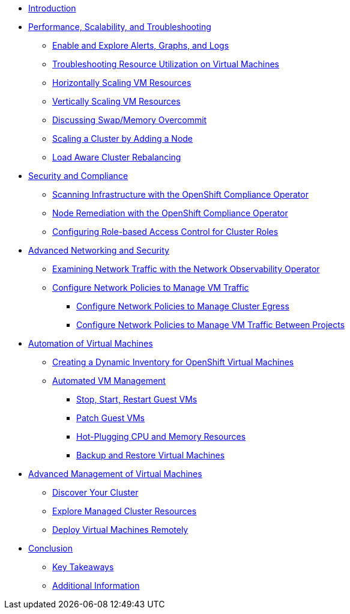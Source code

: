 * xref:index.adoc[Introduction]

* xref:module-01-perf-scale-ts.adoc[Performance, Scalability, and Troubleshooting]
** xref:module-01-perf-scale-ts.adoc#alerts_graphs_logs[Enable and Explore Alerts, Graphs, and Logs]
** xref:module-01-perf-scale-ts.adoc#vm_resource_util[Troubleshooting Resource Utilization on Virtual Machines]
** xref:module-01-perf-scale-ts.adoc#horz_scale_vm[Horizontally Scaling VM Resources]
** xref:module-01-perf-scale-ts.adoc#vert_scale_vm[Vertically Scaling VM Resources]
** xref:module-01-perf-scale-ts.adoc#swap_mem[Discussing Swap/Memory Overcommit]
** xref:module-01-perf-scale-ts.adoc#cluster_scale[Scaling a Cluster by Adding a Node]
** xref:module-01-perf-scale-ts.adoc#load_aware[Load Aware Cluster Rebalancing]

* xref:module-02-sec-comp.adoc[Security and Compliance]
** xref:module-02-sec-comp.adoc#sec_and_comp[Scanning Infrastructure with the OpenShift Compliance Operator]
** xref:module-02-sec-comp.adoc#node_remediate[Node Remediation with the OpenShift Compliance Operator]
** xref:module-02-sec-comp.adoc#cluster_rbac[Configuring Role-based Access Control for Cluster Roles]

* xref:module-03-adv-net-sec.adoc[Advanced Networking and Security]
** xref:module-03-adv-net-sec.adoc#net_observe[Examining Network Traffic with the Network Observability Operator]
** xref:module-03-adv-net-sec.adoc#net_policy[Configure Network Policies to Manage VM Traffic]
*** xref:module-03-adv-net-sec.adoc#net_pol_egress[Configure Network Policies to Manage Cluster Egress]
*** xref:module-03-adv-net-sec.adoc#net_pol_projects[Configure Network Policies to Manage VM Traffic Between Projects]

* xref:module-04-virt-automation.adoc[Automation of Virtual Machines]
** xref:module-04-virt-automation.adoc#dynamic_inventory[Creating a Dynamic Inventory for OpenShift Virtual Machines]
** xref:module-04-virt-automation.adoc#vm_mgmt[Automated VM Management]
*** xref:module-04-virt-automation.adoc#vm_mgmt_power[Stop, Start, Restart Guest VMs]
*** xref:module-04-virt-automation.adoc#vm_mgmt_patch[Patch Guest VMs]
*** xref:module-04-virt-automation.adoc#vm_mgmt_hp[Hot-Plugging CPU and Memory Resources]
*** xref:module-04-virt-automation.adoc#vm_mgmt_backup[Backup and Restore Virtual Machines]

* xref:module-05-virt-acm.adoc[Advanced Management of Virtual Machines]
** xref:module-05-virt-acm.adoc#discover_cluster[Discover Your Cluster]
** xref:module-05-virt-acm.adoc#explore_cluster[Explore Managed Cluster Resources]
** xref:module-05-virt-acm.adoc#deploy_workload[Deploy Virtual Machines Remotely]

* xref:conclusion.adoc[Conclusion]
** xref:conclusion.adoc#key_takeaways[Key Takeaways]
** xref:conclusion.adoc#additional_info[Additional Information]
